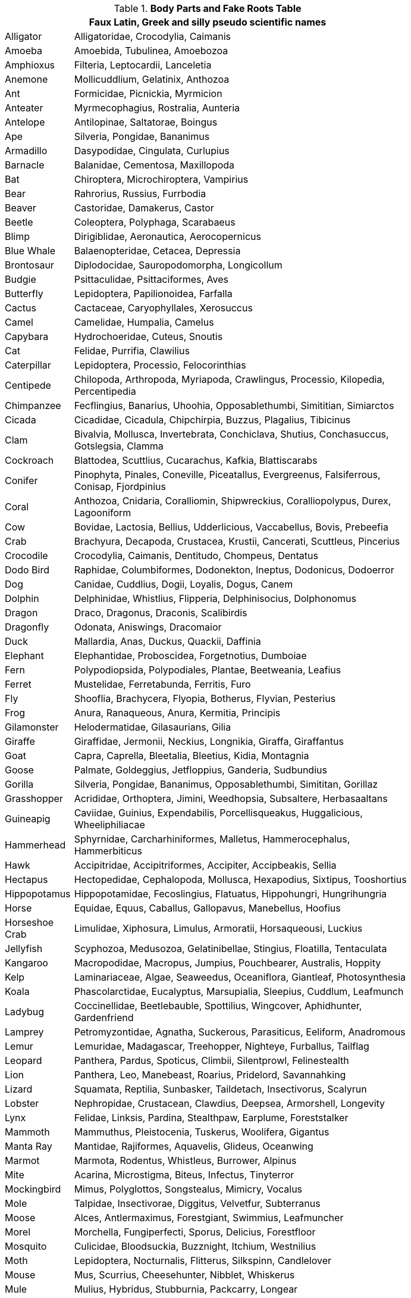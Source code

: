 .*Body Parts and Fake Roots Table*
[width="80%",cols="<1,<5",frame="all", stripes="even"]
|===
2+<| Faux Latin, Greek and silly pseudo scientific names

|Alligator |Alligatoridae, Crocodylia, Caimanis
|Amoeba |Amoebida, Tubulinea, Amoebozoa
|Amphioxus |Filteria, Leptocardii, Lanceletia
|Anemone |Mollicuddlium, Gelatinix, Anthozoa
|Ant |Formicidae, Picnickia, Myrmicion
|Anteater |Myrmecophagius, Rostralia, Aunteria
|Antelope |Antilopinae, Saltatorae, Boingus
|Ape |Silveria, Pongidae, Bananimus
|Armadillo |Dasypodidae, Cingulata, Curlupius
|Barnacle |Balanidae, Cementosa, Maxillopoda
|Bat |Chiroptera, Microchiroptera, Vampirius
|Bear |Rahrorius, Russius, Furrbodia
|Beaver |Castoridae, Damakerus, Castor
|Beetle |Coleoptera, Polyphaga, Scarabaeus
|Blimp |Dirigiblidae, Aeronautica, Aerocopernicus
|Blue Whale |Balaenopteridae, Cetacea, Depressia
|Brontosaur |Diplodocidae, Sauropodomorpha, Longicollum
|Budgie |Psittaculidae, Psittaciformes, Aves
|Butterfly |Lepidoptera, Papilionoidea, Farfalla
|Cactus |Cactaceae, Caryophyllales, Xerosuccus
|Camel |Camelidae, Humpalia, Camelus
|Capybara |Hydrochoeridae, Cuteus, Snoutis
|Cat |Felidae, Purrifia, Clawilius
|Caterpillar |Lepidoptera, Processio, Felocorinthias
|Centipede |Chilopoda, Arthropoda, Myriapoda, Crawlingus, Processio, Kilopedia, Percentipedia
|Chimpanzee |Fecflingius, Banarius, Uhoohia, Opposablethumbi, Simititian, Simiarctos
|Cicada |Cicadidae, Cicadula, Chipchirpia, Buzzus, Plagalius, Tibicinus
|Clam |Bivalvia, Mollusca, Invertebrata, Conchiclava, Shutius, Conchasuccus, Gotslegsia, Clamma
|Cockroach |Blattodea, Scuttlius, Cucarachus, Kafkia, Blattiscarabs
|Conifer |Pinophyta, Pinales, Coneville, Piceatallus, Evergreenus, Falsiferrous, Conisap, Fjordpinius
|Coral |Anthozoa, Cnidaria, Coralliomin, Shipwreckius, Coralliopolypus, Durex, Lagooniform
|Cow |Bovidae, Lactosia, Bellius, Udderlicious, Vaccabellus, Bovis, Prebeefia
|Crab |Brachyura, Decapoda, Crustacea, Krustii, Cancerati, Scuttleus, Pincerius
|Crocodile |Crocodylia, Caimanis, Dentitudo, Chompeus, Dentatus
|Dodo Bird |Raphidae, Columbiformes, Dodonekton, Ineptus, Dodonicus, Dodoerror
|Dog |Canidae, Cuddlius, Dogii, Loyalis, Dogus, Canem
|Dolphin |Delphinidae, Whistlius, Flipperia, Delphinisocius, Dolphonomus
|Dragon |Draco, Dragonus, Draconis, Scalibirdis
|Dragonfly |Odonata, Aniswings, Dracomaior
|Duck |Mallardia, Anas, Duckus, Quackii, Daffinia
|Elephant |Elephantidae, Proboscidea, Forgetnotius, Dumboiae
|Fern |Polypodiopsida, Polypodiales, Plantae, Beetweania, Leafius
|Ferret |Mustelidae, Ferretabunda, Ferritis, Furo
|Fly |Shooflia, Brachycera, Flyopia, Botherus, Flyvian, Pesterius
|Frog |Anura, Ranaqueous, Anura, Kermitia, Principis
|Gilamonster |Helodermatidae, Gilasaurians, Gilia
|Giraffe |Giraffidae, Jermonii, Neckius, Longnikia, Giraffa, Giraffantus
|Goat |Capra, Caprella, Bleetalia, Bleetius, Kidia, Montagnia
|Goose |Palmate, Goldeggius, Jetfloppius, Ganderia, Sudbundius
|Gorilla |Silveria, Pongidae, Bananimus, Opposablethumbi, Simititan, Gorillaz
|Grasshopper |Acrididae, Orthoptera, Jimini, Weedhopsia, Subsaltere, Herbasaaltans
|Guineapig |Caviidae, Guinius, Expendabilis, Porcellisqueakus, Huggalicious, Wheeliphiliacae
|Hammerhead |Sphyrnidae, Carcharhiniformes, Malletus, Hammerocephalus, Hammerbiticus
|Hawk |Accipitridae, Accipitriformes, Accipiter, Accipbeakis, Sellia
|Hectapus |Hectopedidae, Cephalopoda, Mollusca, Hexapodius, Sixtipus, Tooshortius
|Hippopotamus |Hippopotamidae, Fecoslingius, Flatuatus, Hippohungri, Hungrihungria
|Horse |Equidae, Equus, Caballus, Gallopavus, Manebellus, Hoofius
|Horseshoe Crab |Limulidae, Xiphosura, Limulus, Armoratii, Horsaqueousi, Luckius
|Jellyfish |Scyphozoa, Medusozoa, Gelatinibellae, Stingius, Floatilla, Tentaculata
|Kangaroo |Macropodidae, Macropus, Jumpius, Pouchbearer, Australis, Hoppity
|Kelp |Laminariaceae, Algae, Seaweedus, Oceaniflora, Giantleaf, Photosynthesia
|Koala |Phascolarctidae, Eucalyptus, Marsupialia, Sleepius, Cuddlum, Leafmunch
|Ladybug |Coccinellidae, Beetlebauble, Spottilius, Wingcover, Aphidhunter, Gardenfriend
|Lamprey |Petromyzontidae, Agnatha, Suckerous, Parasiticus, Eeliform, Anadromous
|Lemur |Lemuridae, Madagascar, Treehopper, Nighteye, Furballus, Tailflag
|Leopard |Panthera, Pardus, Spoticus, Climbii, Silentprowl, Felinestealth
|Lion |Panthera, Leo, Manebeast, Roarius, Pridelord, Savannahking
|Lizard |Squamata, Reptilia, Sunbasker, Taildetach, Insectivorus, Scalyrun
|Lobster |Nephropidae, Crustacean, Clawdius, Deepsea, Armorshell, Longevity
|Lynx |Felidae, Linksis, Pardina, Stealthpaw, Earplume, Foreststalker
|Mammoth |Mammuthus, Pleistocenia, Tuskerus, Woolifera, Gigantus
|Manta Ray |Mantidae, Rajiformes, Aquavelis, Glideus, Oceanwing
|Marmot |Marmota, Rodentus, Whistleus, Burrower, Alpinus
|Mite |Acarina, Microstigma, Biteus, Infectus, Tinyterror
|Mockingbird |Mimus, Polyglottos, Songstealus, Mimicry, Vocalus
|Mole |Talpidae, Insectivorae, Diggitus, Velvetfur, Subterranus
|Moose |Alces, Antlermaximus, Forestgiant, Swimmius, Leafmuncher
|Morel |Morchella, Fungiperfecti, Sporus, Delicius, Forestfloor
|Mosquito |Culicidae, Bloodsuckia, Buzznight, Itchium, Westnilius
|Moth |Lepidoptera, Nocturnalis, Flitterus, Silkspinn, Candlelover
|Mouse |Mus, Scurrius, Cheesehunter, Nibblet, Whiskerus
|Mule |Mulius, Hybridus, Stubburnia, Packcarry, Longear
|Mushroom |Fungi, Sporecloud, Umbraculum, Myco, Earthfruit
|None |Nullus, Absentia, Voidus, Nihil, Blankus
|Nototherium |Prehistoripotamus, Antiquus, Lostbeast, Goneforus, Ancientus
|Opossum |Didelphis, Playdead, Nightprowler, Furrytail, Marsupialis
|Orangutan |Pongo, Arboreal, Redfur, Thinker, Forestwise
|Orca |Orcinus, Seapredator, Blackwhite, Wavemaster, Deepdiver
|Osprey |Pandion, Fishgrab, Skyhunter, Waterclaw, Raptorfish
|Ostrich |Struthio, Camelus, Speedbird, Bigegg, Sandrunner
|Ox |Bos, Taurinus, Plowmaster, Meadowgrazer, Strongback
|Oyster |Ostreidae, Shellfish, Pearlhouse, Saltwater, Filterfeed
|Paramecium |Parameciidae, Ciliophora, Microswimmer, Pondslider, Protozoa
|Penguin |Spheniscidae, Antarctico, Waddlewalk, Swimtux, Icefisher
|Pig |Suidae, Porcine, Mudbather, Snoutrooter, Oinkus
|Pill bug |Armadillidiidae, Rollup, Crustaceanland, Shieldbug, Ballform
|Piranha |Serrasalmidae, Ferocifish, Teethswarm, Riverterror, Biteflood
|Planaria |Planariidae, Flatworm, Regenerato, Twincutter, Slimeslide
|Plasmodium |Plasmodiidae, Malaria, Parasite, Bloodborne, Infecto
|Platypus |Ornithorhynchidae, Duckbill, Venomspur, Watermammal, Eggfurry
|Porcupine |Hystricidae, Quillback, Spikeroam, Needlecoat, Forestprickle
|Preying Mantis |Mantidae, Ambushleaf, Prayblade, Insecthunter, Greenstealth
|Priapulid |Priapulida, Wormancient, Seaburrow, Colddeep, Primewriggle
|Pterosaur |Pterosauria, Winglizard, Skysoar, Jurassicfly, Crestedglide
|Puffer fish |Tetraodontidae, Bloato, Spikyswim, Toxictuft, Inflatefish
|Rabbit |Leporidae, Bunhop, Longear, Furrybound, Carrotlove
|Rat |Muridae, Whiskertail, Nightscamper, Trashforage, Citydweller
|Raven |Corvidae, Blackfeather, Mysticcall, Intellectwing, Shadowfly
|Rhinoceros |Rhinocerotidae, Hornface, Thickskin, Savannahcharger, Mudwallow
|Scorpion |Scorpionidae, Venomsting, Desertclaw, Nightprowl, Sandhide
|Sea Spider |Pycnogonida, Oceanicrawler, Deepsea, Leggius, Aquanaut
|Sea Star |Asteroidea, Marinestar, Radiata, Oceanjewel, Tidehugger
|Sea Urchin |Echinoidea, Spineball, Reefdweller, Saltyspike, Tidalorb
|Seagull |Laridae, Skythief, Beachcomber, Chipchaser, Wingcry
|Seahorse |Syngnathidae, Hippocampus, Reedhider, Curlytail, Aquaknight
|Seal |Phocidae, Blubberus, Icebouncer, Fishclapper, Wavekisser
|Shark |Selachimorpha, Finslicer, Oceanstalker, Teethbaron, Deepfear
|Sheep |Ovis, Woolcloud, Meadowmunch, Baaah, Flockfriend
|Shrimp |Decapoda, Tinywhisker, Seascamp, Shellfleet, Pinkswim
|Skunk |Mephitidae, Stinktail, Stripedfug, Odorblast, Nightstinker
|Sloth |Folivora, Slowleaf, Treehang, Dawdler, Silentfur
|Slug |Gastropoda, Trailgleam, Leafmunch, Slowslide, Mucuspath
|Snail |Helicidae, Spiralhouse, Gardenslow, Shellcrawl, Escarglow
|Snake |Serpentes, Slitherbind, Venomcoil, Groundslip, Fangstrike
|Sperm Whale |Physeteridae, Deepdiver, Squidhunter, Echohowl, Oceanvast
|Spider |Araneae, Webslinger, Eightleg, Silkspinner, Nightcrawler
|Sponge |Porifera, Squishclean, Reefdweller, Waterfilter, Soakup
|Squid |Teuthida, Inkjet, Tentaclegrip, Deepdash, Nightflash
|Stegosaurus |Stegosauridae, Platespine, Jurassic, Thagomizer, Prehistoric
|Swan |Cygnus, Gracefloat, Lakeglider, Necksong, Feathermajesty
|Tarantula |Arachnida, Hairyus, Venomleg, Webcaster, Nightcrawler
|Tarsier |Primates, Eyeballus, Leapnight, Insecteater, Treeclinger
|Tasmanian Devil |Dasyuridae, Fiercejaw, Screamnight, Marsupialracer, Islandbeast
|Termite |Isoptera, Woodmunch, Colonybuild, Earthshaper, Swarmflier
|Tick |Ixodida, Bloodsuck, Parasitius, Hidefur, Lymebearer
|Tiger |Panthera, Stripesneak, Jungleking, Roarfury, Stealthhunter
|Triceratops |Ceratopsidae, Hornface, Shieldfrill, Cretaceous, Herbivore
|Trilobite |Trilobita, Ancientsea, Exoskelet, Oceanbottom, Timecapsule
|Turtle |Testudines, Shellback, Slowswim, Ageold, Sunbask
|Tyrannosaurus |Theropoda, Fiercetooth, Reignking, Prehistoric, Giantroar
|Viper |Viperidae, Venomfang, Swiftstrike, Hisswarn, Coilsneak
|Vole |Rodentia, Furrowdig, Grassnibble, Fieldscamper, Predatorwatch
|Vulture |Accipitridae, Scavengesight, Carrioncircle, Skyshadow, Featherclean
|Walrus |Odobenidae, Tuskmarine, Icefloat, Whiskerfish, Blubberhug
|Wasp |Vespidae, Stingfly, Buzzthreat, Nestbuilder, Pollendancer
|Wolverine |Gulo, Snarlclaw, Frostbite, Lonewalker, Furbrave
|Wombat |Vombatidae, Burrowboss, CubePoop, Grassmunch, Duskforager
|Worm |Annelida, Soiltunnel, Wrigglemove, Earthchew, Raindance
|===
